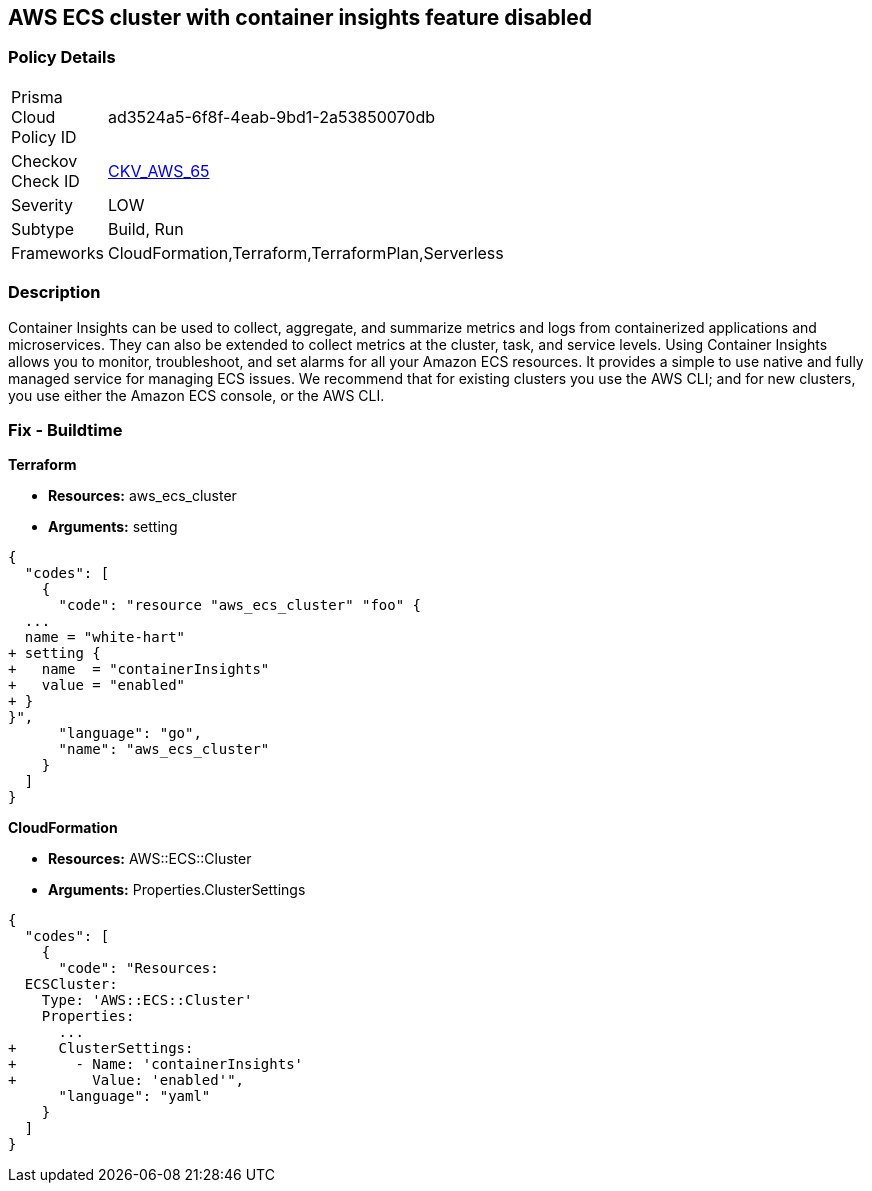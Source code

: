== AWS ECS cluster with container insights feature disabled


=== Policy Details 

[width=45%]
[cols="1,1"]
|=== 
|Prisma Cloud Policy ID 
| ad3524a5-6f8f-4eab-9bd1-2a53850070db

|Checkov Check ID 
| https://github.com/bridgecrewio/checkov/tree/master/checkov/terraform/checks/resource/aws/ECSClusterContainerInsights.py[CKV_AWS_65]

|Severity
|LOW

|Subtype
|Build, Run

|Frameworks
|CloudFormation,Terraform,TerraformPlan,Serverless

|=== 



=== Description 


Container Insights can be used to collect, aggregate, and summarize metrics and logs from containerized applications and microservices.
They can also be extended to collect metrics at the cluster, task, and service levels.
Using Container Insights allows you to monitor, troubleshoot, and set alarms for all your Amazon ECS resources.
It provides a simple to use native and fully managed service for managing ECS issues.
We recommend that for existing clusters you use the AWS CLI;
and for new clusters, you use either the Amazon ECS console, or the AWS CLI.

////
=== Fix - Runtime


* AWS Console* 



. Log in to the AWS Management Console at [https://console.aws.amazon.com/].

. Open the https://console.aws.amazon.com/ecs/ [Amazon ECS console].

. In the navigation pane, choose * Account Settings*.

. To enable the Container Insights default opt-in, check the box at the bottom of the page.


* CLI Command* 


You can use the AWS CLI to set account-level permission to enable Container Insights for any new Amazon ECS clusters created in your account.
To do so, enter the following command.
----
aws ecs put-account-setting
--name "containerInsights"
--value "enabled"
----
////

=== Fix - Buildtime


*Terraform* 


* *Resources:* aws_ecs_cluster
* *Arguments:* setting


[source,go]
----
{
  "codes": [
    {
      "code": "resource "aws_ecs_cluster" "foo" {
  ...
  name = "white-hart"
+ setting {
+   name  = "containerInsights"
+   value = "enabled"
+ }
}",
      "language": "go",
      "name": "aws_ecs_cluster"
    }
  ]
}
----


*CloudFormation* 


* *Resources:* AWS::ECS::Cluster
* *Arguments:* Properties.ClusterSettings


[source,yaml]
----
{
  "codes": [
    {
      "code": "Resources:
  ECSCluster:
    Type: 'AWS::ECS::Cluster'
    Properties:
      ...
+     ClusterSettings:
+       - Name: 'containerInsights'
+         Value: 'enabled'",
      "language": "yaml"
    }
  ]
}
----
